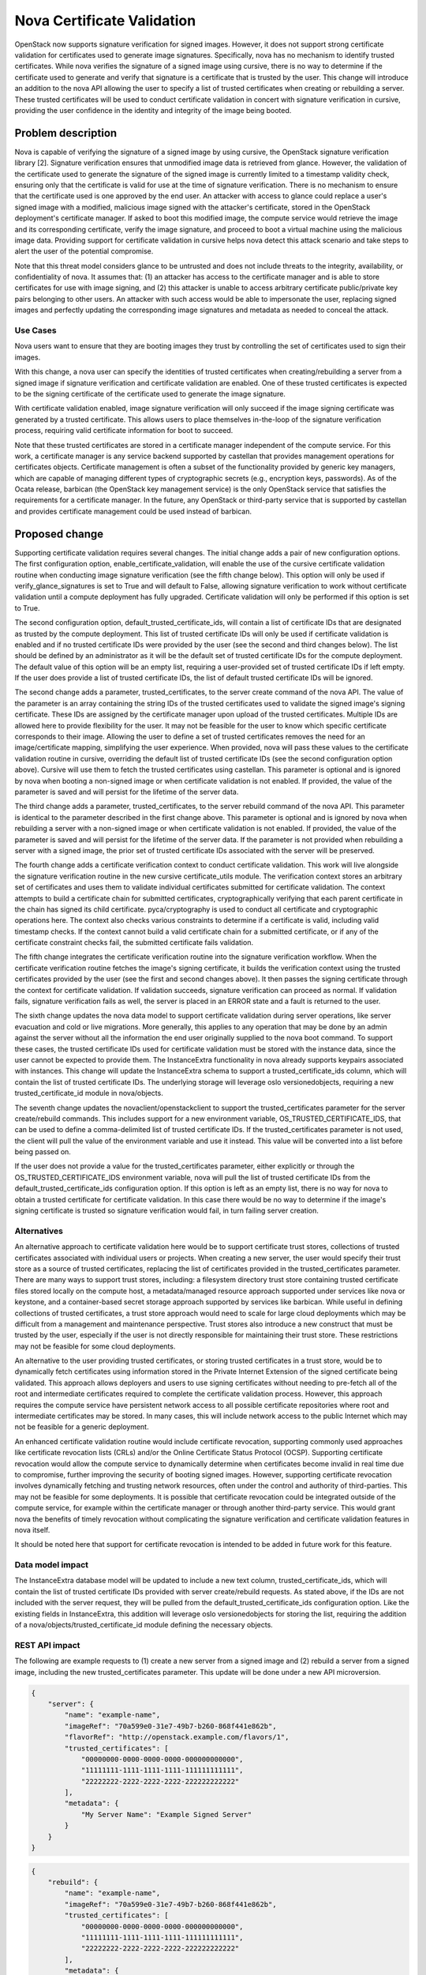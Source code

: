 ===========================
Nova Certificate Validation
===========================

OpenStack now supports signature verification for signed images. However, it
does not support strong certificate validation for certificates used to
generate image signatures. Specifically, nova has no mechanism to identify
trusted certificates. While nova verifies the signature of a signed image
using cursive, there is no way to determine if the certificate used to
generate and verify that signature is a certificate that is trusted by the
user. This change will introduce an addition to the nova API allowing the
user to specify a list of trusted certificates when creating or rebuilding
a server. These trusted certificates will be used to conduct certificate
validation in concert with signature verification in cursive, providing the
user confidence in the identity and integrity of the image being booted.


Problem description
===================

Nova is capable of verifying the signature of a signed image by using cursive,
the OpenStack signature verification library [2]. Signature verification
ensures that unmodified image data is retrieved from glance. However, the
validation of the certificate used to generate the signature of the signed
image is currently limited to a timestamp validity check, ensuring only that
the certificate is valid for use at the time of signature verification. There
is no mechanism to ensure that the certificate used is one approved by the end
user. An attacker with access to glance could replace a user's signed image
with a modified, malicious image signed with the attacker's certificate,
stored in the OpenStack deployment's certificate manager. If asked to boot
this modified image, the compute service would retrieve the image and its
corresponding certificate, verify the image signature, and proceed to boot a
virtual machine using the malicious image data. Providing support for
certificate validation in cursive helps nova detect this attack scenario and
take steps to alert the user of the potential compromise.

Note that this threat model considers glance to be untrusted and does not
include threats to the integrity, availability, or confidentiality of nova. It
assumes that: (1) an attacker has access to the certificate manager and is
able to store certificates for use with image signing, and (2) this attacker
is unable to access arbitrary certificate public/private key pairs belonging
to other users. An attacker with such access would be able to impersonate the
user, replacing signed images and perfectly updating the corresponding image
signatures and metadata as needed to conceal the attack.

Use Cases
---------

Nova users want to ensure that they are booting images they trust by
controlling the set of certificates used to sign their images.

With this change, a nova user can specify the identities of trusted
certificates when creating/rebuilding a server from a signed image if
signature verification and certificate validation are enabled. One of these
trusted certificates is expected to be the signing certificate of the
certificate used to generate the image signature.

With certificate validation enabled, image signature verification will only
succeed if the image signing certificate was generated by a trusted
certificate. This allows users to place themselves in-the-loop of the
signature verification process, requiring valid certificate information for
boot to succeed.

Note that these trusted certificates are stored in a certificate manager
independent of the compute service. For this work, a certificate manager is
any service backend supported by castellan that provides management
operations for certificates objects. Certificate management is often a
subset of the functionality provided by generic key managers, which are
capable of managing different types of cryptographic secrets (e.g.,
encryption keys, passwords). As of the Ocata release, barbican (the OpenStack
key management service) is the only OpenStack service that satisfies the
requirements for a certificate manager. In the future, any OpenStack or
third-party service that is supported by castellan and provides certificate
management could be used instead of barbican.

Proposed change
===============

Supporting certificate validation requires several changes. The initial change
adds a pair of new configuration options. The first configuration option,
enable_certificate_validation, will enable the use of the cursive certificate
validation routine when conducting image signature verification (see the
fifth change below). This option will only be used if verify_glance_signatures
is set to True and will default to False, allowing signature verification to
work without certificate validation until a compute deployment has fully
upgraded. Certificate validation will only be performed if this option is set
to True.

The second configuration option, default_trusted_certificate_ids, will contain
a list of certificate IDs that are designated as trusted by the compute
deployment. This list of trusted certificate IDs will only be used if
certificate validation is enabled and if no trusted certificate IDs were
provided by the user (see the second and third changes below). The list should
be defined by an administrator as it will be the default set of trusted
certificate IDs for the compute deployment. The default value of this option
will be an empty list, requiring a user-provided set of trusted certificate
IDs if left empty. If the user does provide a list of trusted certificate IDs,
the list of default trusted certificate IDs will be ignored.

The second change adds a parameter, trusted_certificates, to the server create
command of the nova API. The value of the parameter is an array containing the
string IDs of the trusted certificates used to validate the signed image's
signing certificate. These IDs are assigned by the certificate manager upon
upload of the trusted certificates. Multiple IDs are allowed here to provide
flexibility for the user. It may not be feasible for the user to know which
specific certificate corresponds to their image. Allowing the user to define a
set of trusted certificates removes the need for an image/certificate mapping,
simplifying the user experience. When provided, nova will pass these values to
the certificate validation routine in cursive, overriding the default list of
trusted certificate IDs (see the second configuration option above). Cursive
will use them to fetch the trusted certificates using castellan. This
parameter is optional and is ignored by nova when booting a non-signed image
or when certificate validation is not enabled. If provided, the value of the
parameter is saved and will persist for the lifetime of the server data.

The third change adds a parameter, trusted_certificates, to the server
rebuild command of the nova API. This parameter is identical to the parameter
described in the first change above. This parameter is optional and is
ignored by nova when rebuilding a server with a non-signed image or when
certificate validation is not enabled. If provided, the value of the parameter
is saved and will persist for the lifetime of the server data. If the
parameter is not provided when rebuilding a server with a signed image, the
prior set of trusted certificate IDs associated with the server will be
preserved.

The fourth change adds a certificate verification context to conduct
certificate validation. This work will live alongside the signature
verification routine in the new cursive certificate_utils module. The
verification context stores an arbitrary set of certificates and uses them to
validate individual certificates submitted for certificate validation. The
context attempts to build a certificate chain for submitted certificates,
cryptographically verifying that each parent certificate in the chain has
signed its child certificate. pyca/cryptography is used to conduct all
certificate and cryptographic operations here. The context also checks various
constraints to determine if a certificate is valid, including valid timestamp
checks. If the context cannot build a valid certificate chain for a submitted
certificate, or if any of the certificate constraint checks fail, the
submitted certificate fails validation.

The fifth change integrates the certificate verification routine into the
signature verification workflow. When the certificate verification routine
fetches the image's signing certificate, it builds the verification context
using the trusted certificates provided by the user (see the first and second
changes above). It then passes the signing certificate through the context
for certificate validation. If validation succeeds, signature verification
can proceed as normal. If validation fails, signature verification fails as
well, the server is placed in an ERROR state and a fault is returned to the
user.

The sixth change updates the nova data model to support certificate
validation during server operations, like server evacuation and cold or live
migrations. More generally, this applies to any operation that may be done by
an admin against the server without all the information the end user
originally supplied to the nova boot command. To support these cases, the
trusted certificate IDs used for certificate validation must be stored with
the instance data, since the user cannot be expected to provide them. The
InstanceExtra functionality in nova already supports keypairs associated with
instances. This change will update the InstanceExtra schema to support a
trusted_certificate_ids column, which will contain the list of trusted
certificate IDs. The underlying storage will leverage oslo versionedobjects,
requiring a new trusted_certificate_id module in nova/objects.

The seventh change updates the novaclient/openstackclient to support the
trusted_certificates parameter for the server create/rebuild commands. This
includes support for a new environment variable, OS_TRUSTED_CERTIFICATE_IDS,
that can be used to define a comma-delimited list of trusted certificate IDs.
If the trusted_certificates parameter is not used, the client will pull the
value of the environment variable and use it instead. This value will be
converted into a list before being passed on.

If the user does not provide a value for the trusted_certificates parameter,
either explicitly or through the OS_TRUSTED_CERTIFICATE_IDS environment
variable, nova will pull the list of trusted certificate IDs from the
default_trusted_certificate_ids configuration option. If this option is left
as an empty list, there is no way for nova to obtain a trusted certificate for
certificate validation. In this case there would be no way to determine if
the image's signing certificate is trusted so signature verification would
fail, in turn failing server creation.

Alternatives
------------

An alternative approach to certificate validation here would be to support
certificate trust stores, collections of trusted certificates associated with
individual users or projects. When creating a new server, the user would
specify their trust store as a source of trusted certificates, replacing the
list of certificates provided in the trusted_certificates parameter. There
are many ways to support trust stores, including: a filesystem directory
trust store containing trusted certificate files stored locally on the
compute host, a metadata/managed resource approach supported under services
like nova or keystone, and a container-based secret storage approach
supported by services like barbican. While useful in defining collections of
trusted certificates, a trust store approach would need to scale for large
cloud deployments which may be difficult from a management and maintenance
perspective. Trust stores also introduce a new construct that must be
trusted by the user, especially if the user is not directly responsible for
maintaining their trust store. These restrictions may not be feasible for
some cloud deployments.

An alternative to the user providing trusted certificates, or storing trusted
certificates in a trust store, would be to dynamically fetch certificates
using information stored in the Private Internet Extension of the signed
certificate being validated. This approach allows deployers and users to use
signing certificates without needing to pre-fetch all of the root and
intermediate certificates required to complete the certificate validation
process. However, this approach requires the compute service have persistent
network access to all possible certificate repositories where root and
intermediate certificates may be stored. In many cases, this will include
network access to the public Internet which may not be feasible for a generic
deployment.

An enhanced certificate validation routine would include certificate
revocation, supporting commonly used approaches like certificate revocation
lists (CRLs) and/or the Online Certificate Status Protocol (OCSP). Supporting
certificate revocation would allow the compute service to dynamically
determine when certificates become invalid in real time due to compromise,
further improving the security of booting signed images. However, supporting
certificate revocation involves dynamically fetching and trusting network
resources, often under the control and authority of third-parties. This may
not be feasible for some deployments. It is possible that certificate
revocation could be integrated outside of the compute service, for example
within the certificate manager or through another third-party service. This
would grant nova the benefits of timely revocation without complicating the
signature verification and certificate validation features in nova itself.

It should be noted here that support for certificate revocation is intended
to be added in future work for this feature.

Data model impact
-----------------

The InstanceExtra database model will be updated to include a new text
column, trusted_certificate_ids, which will contain the list of trusted
certificate IDs provided with server create/rebuild requests. As stated above,
if the IDs are not included with the server request, they will be pulled
from the default_trusted_certificate_ids configuration option. Like the
existing fields in InstanceExtra, this addition will leverage oslo
versionedobjects for storing the list, requiring the addition of a
nova/objects/trusted_certificate_id module defining the necessary objects.

REST API impact
---------------

The following are example requests to (1) create a new server from a signed
image and (2) rebuild a server from a signed image, including the new
trusted_certificates parameter. This update will be done under a new API
microversion.

.. code-block:: javascript

    {
        "server": {
            "name": "example-name",
            "imageRef": "70a599e0-31e7-49b7-b260-868f441e862b",
            "flavorRef": "http://openstack.example.com/flavors/1",
            "trusted_certificates": [
                "00000000-0000-0000-0000-000000000000",
                "11111111-1111-1111-1111-111111111111",
                "22222222-2222-2222-2222-222222222222"
            ],
            "metadata": {
                "My Server Name": "Example Signed Server"
            }
        }
    }

.. code-block:: javascript

    {
        "rebuild": {
            "name": "example-name",
            "imageRef": "70a599e0-31e7-49b7-b260-868f441e862b",
            "trusted_certificates": [
                "00000000-0000-0000-0000-000000000000",
                "11111111-1111-1111-1111-111111111111",
                "22222222-2222-2222-2222-222222222222"
            ],
            "metadata": {
                "My Server Name": "Example Signed Server"
            }
        }
    }

Note that while in these examples the values in trusted_certificates are
UUIDs they are not guaranteed to be so. Certificate managers use different
ID allocation schemes; while some use strict UUIDs, others use simple
incrementing integers or raw hex strings. For this feature, the type of
trusted_certificates will be an array containing zero or more JSON string
values.

The following is a JSON schema description of the trusted_certificates
parameter:

.. code-block:: javascript

    {
        "type": "array",
        "minItems": 0,
        "maxItems": 50,
        "uniqueItems": true,
        "items": {
            "type": "string"
        }
    }

Note the upper and lower bounds for the number of certificate IDs included
in the trusted_certificates parameter. If an API call is made for a signed
image and exceeds the maximum number of allowed certificate IDs, then the
API call will fail.

Security impact
---------------

With the added verification step provided by this feature when enabled, the
security of the signed image verification feature is improved.

Notifications impact
--------------------

None

Other end user impact
---------------------

This change imposes additional restrictions on the certificates that can be
used to sign images, and may cause migration challenges if used with images
signed before the feature is enabled.

Migration will require users to upload their trusted certificates to the
certificate manager if they intend to specify them with the create or rebuild
request. All image signing certificates must already be in the certificate
manager to support signature verification.

With support being added for the OS_TRUSTED_CERTIFICATE_IDS environment
variable, users are encouraged to set the variable with the list of trusted
certificate IDs through their openrc file, alongside their authentication
credentials. The value of the OS_TRUSTED_CERTIFICATE_IDS environment variable
is a comma-delimited string of trusted certificate IDs, which will be
converted into a list of certificate IDs for the trusted_certificates
parameter.

An example openrc file is shown below, using the same trusted certificate IDs
as those used in the API example (see REST API Impact above):

.. code-block:: javascript

    export OS_USERNAME=username
    export OS_PASSWORD=password
    export OS_TENANT_NAME=projectName
    export OS_AUTH_URL=https://identityHost:portNumber/v2.0
    export OS_TRUSTED_CERTIFICATE_IDS=00000000-0000-0000-0000-000000000000,111111
    11-1111-1111-1111-111111111111,22222222-2222-2222-2222-222222222222

Note that in this example, the second certificate ID is split to satisfy line
wrap formatting for this spec. No explicit linebreaks should be used in the
actual openrc file.

Performance Impact
------------------

Nova will load the user's trusted certificates via cursive every time
signature verification is performed. Depending upon the size and number of
certificates, and the frequency of signature verification, this could
introduce a performance burden on the compute service. To alleviate this, see
Alternatives above regarding a persistent certificate trust store and
dynamically loading certificates from remote storage.

Other deployer impact
---------------------

The inclusion of two new configuration options, enable_certificate_validation
and default_trusted_certificate_ids, will smooth the transition for
deployments looking to enable this feature. If these options are enabled, all
prior usage of the server create/rebuild API when booting signed images will
now fail if trusted certificates cannot be located.

Developer impact
----------------

None


Implementation
==============

Assignee(s)
-----------

Primary assignee:
  Peter Hamilton

Work Items
----------

* Add two new configuration options, enable_certificate_validation and
  default_trusted_certificate_ids. The first will enable the use of
  certificate validation if signature verification is enabled. The second will
  provide a default list of trusted certificate IDs that can be used if no
  trusted certificate IDs are provided with the server request.
* Update cursive to support certificate validation. This includes the addition
  of the certificate verification context class and the verify_certificate
  routine which loads certificates from the certificate manager and uses the
  certificate verification context to conduct certificate validation.
* Update the existing signature verification workflow in nova to incorporate
  certificate validation, using the verify_certificate routine in cursive to
  validate the signing certificate.
* Update the InstanceExtra database model to include a new text column,
  trusted_certificate_ids. Database migrations will be included to add/remove
  this column when updating/downgrading the database schema.
* Add a new nova API parameter, trusted_certificates, to the server create
  and rebuild commands. The value of this parameter will need to be passed
  through to the signature verification step when downloading the image from
  glance.
* Update novaclient to support the trusted_certificates parameter.
* Update novaclient to pull the value of the OS_TRUSTED_CERTIFICATE_IDS
  environment variable when the trusted_certificates parameter is not provided
  by the user.
* Update openstackclient to support the trusted_certificates parameter.
* Update openstackclient to pull the value of the OS_TRUSTED_CERTIFICATE_IDS
  environment variable when the trusted_certificates parameter is not provided
  by the user.


Dependencies
============

This work is dependent on the creation and deployment of a
gate-tempest-dsvm-security-ubuntu-xenial job which runs tempest with signed
images and barbican as the certificate manager. For more information on this
work, see the corresponding tempest blueprint [6].


Testing
=======

Unit tests will be included to test the functionality implemented in nova,
novaclient, and openstackclient. Tempest tests will also be implemented to
test the end-to-end feature across glance and nova.


Documentation Impact
====================

Documentation on the trusted_certificates API parameter and the two new
configuration options will need to be added, as will instructions defining
the OS_TRUSTED_CERTIFICATE_IDS environment variable and its usage.


References
==========
[1] "Nova Signature Verification." Online: http://specs.openstack.org/openstack/nova-specs/specs/mitaka/implemented/image-verification.html

[2] "Cursive." Online: https://launchpad.net/cursive

[3] "Cleanup of signature_utils code." Online: https://blueprints.launchpad.net/nova/+spec/signature-code-cleanup

[4] "Use cursive for signature verification." Online: https://review.openstack.org/#/c/351232/

[5] "Extend Extras Functionality." Online: https://review.openstack.org/#/c/343939/

[6] "Create experimental gate job to test Nova's image signature verification." Online: https://blueprints.launchpad.net/tempest/+spec/image-signing-experimental-gate

[7] "Options for using trusted certificates in Nova image signature verification." Online: http://lists.openstack.org/pipermail/openstack-dev/2016-October/105454.html

[8] "pyca/cryptography." Online: https://github.com/pyca/cryptography


History
=======

This specification has received extensive review from the OpenStack community
given that it involves security features in nova. The following is a brief
timeline of this proposal's history, with major changes documented below
during each development cycle.

..list-table:: Revisions
  :header-rows: 1

  * - Release Name
    - Description
  * - Newton
    - Rough draft published
  * - Ocata
    - Introduced for official review
  * - Pike
    - Re-proposed for official review

Newton
------

The initial version of this spec was released towards the end of the Newton
development cycle in preparation for Ocata, focusing on a certificate trust
store implementation rooted on the compute host filesystem and managed by the
cloud administrator. Versions 2, 3, and 4 involved minor formatting and
grammatical updates.

Version 5 received feedback from the nova core team, focusing specifically
on (1) the need for tighter integration between trusted certificate
management and tenant users, and (2) the potential scalability issues with
distributed certificate file management across large clouds. Further feedback
was also solicited from the community through a post to the openstack-dev
mailing list [7].

Version 6 updated the proposed approach, preserving the filesystem-based
certificate trust store while adding an update to the nova API. This API
change allowed users to specify the trusted certificate ID when creating new
instances.

Ocata
-----

Version 7 incorporated feedback received from the Ocata Design Summit,
officially removing the filesystem-based certificate trust store approach
and focusing solely on updating the nova API to allow the user to submit
a set of trusted certificate IDs when creating new instances.

Version 8 addressed further feedback from the nova core team, including:

* highlighting a dependency on barbican as the only supported castellan
  backend
* updating the nova API changes to include the rebuild operation
* updating the nova data model to support storing the set of trusted
  certificate IDs with the instance data in instance_extras, thereby
  supporting automatic operations like instance evacuation and cold/live
  migrations

Pike
----
Version 9 duplicated Version 8 as a clean slate for the Pike review process.
Version 10 addressed minor whitespace and spec formatting errors.

Version 11 added the new History section from the Pike spec template and
incorporated feedback received on Version 9, clarifying API details and
reordering the Security, Other end user, and Other deployer impact sections.

Version 12 addressed further reviewer feedback, clarifying nova handling of
the API changes and resolving discrepancies in spec details.

Version 13 updated the spec to reflect the integration of cursive into nova,
moving the certificate validation code to cursive.

Version 14 added support for two new configuration options to smooth the
transition to use for certificate validation, in addition to clarifying the
use of oslo versionedobjects for the modification to InstanceExtra.
